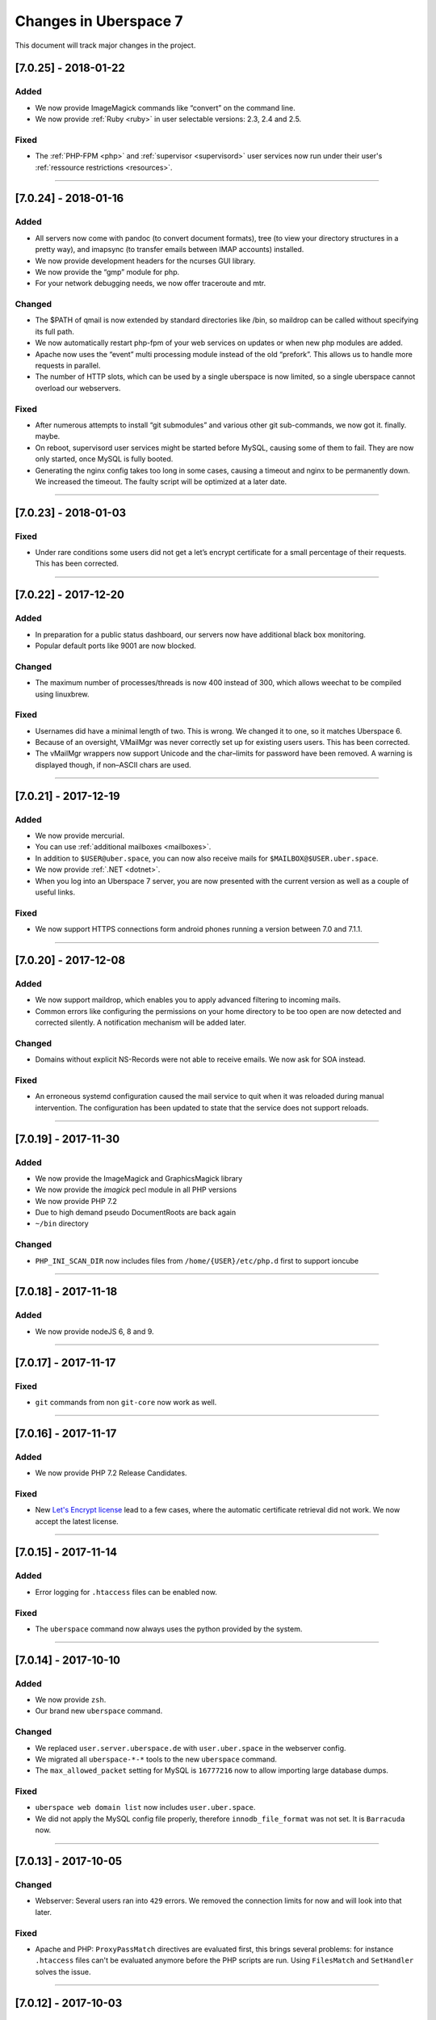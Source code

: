 .. _changelog:

######################
Changes in Uberspace 7
######################

This document will track major changes in the project.

[7.0.25] - 2018-01-22
=====================

.. _lastchange:

Added
-----

* We now provide ImageMagick commands like “convert” on the command line.
* We now provide  :ref:`Ruby <ruby>` in user selectable versions: 2.3, 2.4 and 2.5.
  
Fixed
-----

* The :ref:`PHP-FPM <php>` and :ref:`supervisor <supervisord>` user services now run under their user's :ref:`ressource restrictions <resources>`. 

----

.. _oldentries:

[7.0.24] - 2018-01-16
=====================

Added
-----

* All servers now come with pandoc (to convert document formats), tree (to view your directory structures in a pretty way), and imapsync (to transfer emails between IMAP accounts) installed.
* We now provide development headers for the ncurses GUI library.
* We now provide the “gmp” module for php.
* For your network debugging needs, we now offer traceroute and mtr.

Changed
-------

* The $PATH of qmail is now extended by standard directories like /bin, so maildrop can be called without specifying its full path.
* We now automatically restart php-fpm of your web services on updates or when new php modules are added.
* Apache now uses the “event” multi processing module instead of the old “prefork”. This allows us to handle more requests in parallel.
* The number of HTTP slots, which can be used by a single uberspace is now limited, so a single uberspace cannot overload our webservers.

Fixed
-----

* After numerous attempts to install “git submodules” and various other git sub-commands, we now got it. finally. maybe.
* On reboot, supervisord user services might be started before MySQL, causing some of them to fail. They are now only started, once MySQL is fully booted.
* Generating the nginx config takes too long in some cases, causing a timeout and nginx to be permanently down. We increased the timeout. The faulty script will be optimized at a later date. 

----

[7.0.23] - 2018-01-03
=====================

Fixed
-----

* Under rare conditions some users did not get a let’s encrypt certificate for a small percentage of their requests. This has been corrected.

----

[7.0.22] - 2017-12-20
=====================

Added
-----

* In preparation for a public status dashboard, our servers now have additional black box monitoring.
* Popular default ports like 9001 are now blocked. 

Changed
-------

* The maximum number of processes/threads is now 400 instead of 300, which allows weechat to be compiled using linuxbrew.

Fixed
-----

* Usernames did have a minimal length of two. This is wrong. We changed it to one, so it matches Uberspace 6.
* Because of an oversight, VMailMgr was never correctly set up for existing users users. This has been corrected.
* The vMailMgr wrappers now support Unicode and the char–limits for password have been removed. A warning is displayed though, if non–ASCII chars are used. 

----

[7.0.21] - 2017-12-19
=====================

Added
-----

* We now provide mercurial.
* You can use :ref:`additional mailboxes <mailboxes>`.
* In addition to ``$USER@uber.space``, you can now also receive mails for ``$MAILBOX@$USER.uber.space``.
* We now provide :ref:`.NET <dotnet>`.
* When you log into an Uberspace 7 server, you are now presented with the current version as well as a couple of useful links.

Fixed
-----

* We now support HTTPS connections form android phones running a version between 7.0 and 7.1.1.

----

[7.0.20] - 2017-12-08
=====================

Added
-----

* We now support maildrop, which enables you to apply advanced filtering to incoming mails.
* Common errors like configuring the permissions on your home directory to be too open are now detected and corrected silently. A notification mechanism will be added later.

Changed
-------

* Domains without explicit NS-Records were not able to receive emails. We now ask for SOA instead. 

Fixed
-----

* An erroneous systemd configuration caused the mail service to quit when it was reloaded during manual intervention. The configuration has been updated to state that the service does not support reloads.

----

[7.0.19] - 2017-11-30
=====================

Added
-----

* We now provide the ImageMagick and GraphicsMagick library
* We now provide the `imagick` pecl module in all PHP versions
* We now provide PHP 7.2 
* Due to high demand pseudo DocumentRoots are back again
* ``~/bin`` directory
  
Changed
-------

* ``PHP_INI_SCAN_DIR`` now includes files from ``/home/{USER}/etc/php.d`` first to support ioncube

----

[7.0.18] - 2017-11-18
=====================

Added
-----

* We now provide nodeJS 6, 8 and 9.


----

[7.0.17] - 2017-11-17
=====================

Fixed
-----

* ``git`` commands from non ``git-core`` now work as well.

----

[7.0.16] - 2017-11-17
=====================

Added
-----

* We now provide PHP 7.2 Release Candidates.

Fixed
-----

* New `Let's Encrypt license <https://letsencrypt.org/documents/LE-SA-v1.2-November-15-2017.pdf>`_ lead to a few cases, where the automatic certificate retrieval did not work. We now accept the latest license.

----

[7.0.15] - 2017-11-14
=====================

Added
-----

* Error logging for ``.htaccess`` files can be enabled now.


Fixed
-----

* The ``uberspace`` command now always uses the python provided by the system.

----

[7.0.14] - 2017-10-10
=====================

Added
-----

* We now provide ``zsh``.
* Our brand new ``uberspace`` command.

Changed
-------

* We replaced ``user.server.uberspace.de`` with ``user.uber.space`` in the webserver config.
* We migrated all ``uberspace-*-*`` tools to the new ``uberspace`` command.
* The ``max_allowed_packet`` setting for MySQL is ``16777216`` now to allow importing large database dumps.

Fixed
-----

* ``uberspace web domain list`` now includes ``user.uber.space``.
*  We did not apply the MySQL config file properly, therefore ``innodb_file_format`` was not set. It is ``Barracuda`` now.

----

[7.0.13] - 2017-10-05
=====================

Changed
-------

* Webserver: Several users ran into ``429`` errors. We removed the connection limits for now and will look into that later. 

Fixed
-----

* Apache and PHP: ``ProxyPassMatch`` directives are evaluated first, this brings several problems: for instance ``.htaccess`` files can't be evaluated anymore before the PHP scripts are run. Using ``FilesMatch`` and ``SetHandler`` solves the issue.
  
----

[7.0.12] - 2017-10-03
=====================

Added
-----

* 🎉 `Public Beta! <https://blog.uberspace.de/wip-die-u7-public-beta/>`_ 🎉
* The Dashboard can now talk to the Uberspace 7 servers, create users, delete users and change passwords.
* We now provide ``lynx``, ``w3m`` and ``bind-utils``.
* New PHP extensions: ``soap`` and ``posix``, ``shmop``, ``sysvmsg``, ``sysvsem`` and ``sysvshm``.

Changed
-------

* We increased the maximum concurrent webserver connections from each IP address to 15 with a burst of 150 for a short period to be within the `HTTP/2 <https://stackoverflow.com/questions/39759054/how-many-concurrent-requests-should-we-multiplex-in-http-2/39761194#39761194>`_ specification.
* The webmail interface used to be reachable via ``webmail.servername.uberspace.de`` and we got the certificates from Let's Encrypt. Unfortunatelly we ran into the `rate limiting <https://letsencrypt.org/docs/rate-limits/>`_ and can't get any certificates for ``uberspace.de`` anymore. For now we had to disable the webmail interface and we will look into the issus to find a workaround. On the bright side we had to refactor the certificate deployment process and so far it's rock solid 💪😎.
* We did some work on the manual: 💄

Fixed
-----

* Composer sees that ``/bin/php`` is a symlink and directly calls the symlink target instead of ``/bin/php``. The result was that our wrapper doesn't know it's supposed to execute php. Using a hardlink instead of a symlink fixed it.
* ``something.uber.space`` can't be added via ``uberspace-add-domain`` anymore.
* HTTP basic auth headers are now passed to PHP.
* Adding a domain to the email configuration didn't trigger a qmail reload. 

----

[7.0.11] - 2017-09-21
=====================

Added
-----

* ``$user.uber.space``-domains in addition to ``$user.server.uberspace.de``-domains.

Changed
-------

* Webserver logs are now stored in ``~/logs/webserver``

----

[7.0.10] - 2017-08-17
=====================

Added
-----

* We now have a webmail interface.
* Users are now able to provide their own ``php.ini`` files that are loaded in addition to the stock config.
* Incoming mails are filtered with the ``ix.dnsbl.manitu.net`` and ``bl.spamcop.net`` blacklists to reduce SPAM.

----

[7.0.9] - 2017-08-02
=====================

Added
-----

* ``access_log`` and ``error_log`` can be enabled and disabled now.

Changed
-------

* We are using the newest MySQL file format `Barracuda <https://mariadb.com/kb/en/mariadb/xtradbinnodb-file-format/>`_.
* We are now using ``utf8mb4`` by default in MariaDB.
* ``access_log`` and ``error_log`` are disabled by default.
* We adapted php.ini settings for common CMSes: drupal, Typo3, Magento, owncloud

Fixed
-----

* Websocket proxy connections can divert random requests. It is not known what exactly causes apache to do this, but we strongly suspect a bug. For now the fix is deactivating ``mod_proxy_wstunnel`` for the connections to Apache.
* A graceful restart in Apache causes it to not accept any new requests until all old requests have been finished. This causes the server to be unresponsive for an undefined amount of time in some cases. We now set ``GracefulShutDownTimeout 5`` in the Apache config.

----

[7.0.8.1] - 2017-07-13
=====================

Added
-----

* The changelog is now linked in the sidebar navigation.
* We provide ``git`` version 2 from `IUS repo <https://ius.io/GettingStarted/>`_.
* We now set ``session.use_strict_mode = 1`` in global ``php.ini`` to combat session fixation attacks.

Fixed
-----

* nginx and php log errors to different files now.
* php session files are getting cleaned up now.
* We changed our ``ssl_ciphers`` to make it possible for ``java8`` to connect via HTTPS.
* Apache does not parse IP addresses in ``x-forwarded-for`` headers correctly, this is a bug in `mod_rpaf <https://github.com/gnif/mod_rpaf/pull/45>`_. To work around that we disabled ``keepalive`` between Apache<=>nginx (not nginx<=>users) for now.
* Many connections to a single virtualhost can shut down the whole webserver. We now rate-limit the maximum connections for each user.

----

[7.0.8] - 2017-06-26
=====================

Added
-----

* In the past the maximum upload size for PHP was chaos. We now guarantee 500 megabytes everywhere.
* We now ship Python 3. You can choose from interpreter versions 3.4, 3.5, as well as 3.6.
* We now provide midnight commander.
* Following security best practices, we now set a number of HTTP headers.

Fixed
-----

* The version system did not respect the selected version, when executed with ``nice`` or within a cronjob. To fix this, we no longer modify the ``$PATH``, but instead use wrapper scripts.
* To comply with German privacy regulations all IP addresses within user-accessible webserver logs are now shortened.
* As to not unnecessarily leak software versions, we now remove the ``X-Powered-By`` header from all HTTP responses.
* To prevent unexpected behaviour, mice are now banned from using nano. 🐭🚫

Backstage
---------

* We've upgraded all ``uberspace-`` scripts to [paternoster v2](github.com/uberspace/paternoster).
* Since ``te512042.019e71729061e1f03aef698f89da225d00559bbd-1310.testing.ubrspc.de`` is not a very handy hostname, we now use shorter ones like ``565743.vagrant.ubrspc.de`` within our testing setup.
* Nginx rightly complained about a duplicated MIME type in our config. We learned that ``text/html`` is implied, so we no longer add it to the list of gzip-able files explictly.
* A `bug within vagrant-google <https://github.com/mitchellh/vagrant-google/issues/159>`_ caused our workflows to be a bit cumbersome. So we `fixed it <https://github.com/mitchellh/vagrant-google/pull/167>`_.
* An oversight caused us to issue certificates with non-unique serial numbers during testing. While those certificates never reached production, they're more random now.

----

[7.0.6.2] - 2017-05-03
=====================

Added
-----

* we say goodbye to ``daemontools`` and hello to ``supervisord``! For the impatient:
  * setup daemons in ``~/etc/services.d/``, create a ``*.ini`` file for `each daemon <http://supervisord.org/running.html#adding-a-program)>`_
  * control deamons with `supervisorctl status <http://supervisord.org/running.html#running-supervisorctl>`_.
  * see logs in ``~/logs/``
  * check the global config if you're curious: ``/etc/supervisord.conf``
  * check the `official documentation <http://supervisord.org>`_

----

[7.0.6] - 2017-04-25
=====================

Added
-----

* redirect HTTP requests to HTTPS
* adapt ``$PATH`` to prioritize home bin: ``PATH=$HOME/.local/bin:$HOME/bin:$PATH``
* implement option to change shell via ``chsh`` without password
* provide PHP module: ``bcmath``

Fixed
-----

* some of the ``uberspace-*`` scripts were horribly slow. This is due to the fact that the scripts are written in Ansible and the loading of modules and fact gathering takes time. With the recent changes in we're down to <5s for each script.
* fix for webserver sometimes delivering the wrong certificate

----

[7.0.5] - 2017-04-03
=====================

Added
-----

* provide ``libunwind``, ``libicu``, ``screen``, ``ncdu``
* provide PHP modules: ``pecl-zip``, ``pecl-apcu``, ``mcrypt``, ``mbstring``, ``intl``, ``xml``, ``json``, ``tidy``, ``gd``, ``mysqlnd``, ``pgsql``, ``imap``

Fixed
-----

* ``uberspace-add-domain -v`` leaked all user names and corresponding domains.

----

[7.0.4] - 2017-03-16
=====================

Added
-----

* relay mail via SMTP
* provide symlink ``~/html`` for convenience

----

[7.0.3] - 2017-03-03
=====================

Added
-----

* PHP 7.1

Changed
-------

* make PHP 7.1 standard

----

[7.0.2] - 2017-02-10
=====================

Added
-----

* own domains with mailserver via ``uberspace-add-domain -m``
* access mail via IMAP and POP3

----

[7.0.1] - 2017-01-20
=====================

Fixed
-----

* Cleanup

----

The format is based on `Keep a Changelog <http://keepachangelog.com/>`_.
and this project adheres to `Semantic Versioning <http://semver.org/>`_.

